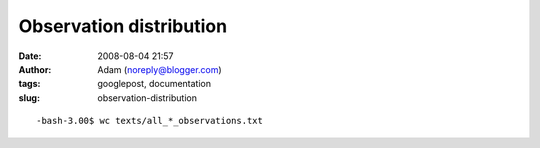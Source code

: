 Observation distribution
########################
:date: 2008-08-04 21:57
:author: Adam (noreply@blogger.com)
:tags: googlepost, documentation
:slug: observation-distribution

.. raw:: html

   <p>

::

    -bash-3.00$ wc texts/all_*_observations.txt                                                                                                     0      0      0 texts/all_0505_observations.txt    0      0      0 texts/all_0506_observations.txt  151    151   6039 texts/all_0507_observations.txt   33     33   1377 texts/all_0509_observations.txt   16     16    633 texts/all_0605_observations.txt  135    135   5309 texts/all_0606_observations.txt    0      0      0 texts/all_0607_observations.txt   94     94   3780 texts/all_0609_observations.txt   34     34   1386 texts/all_0705_observations.txt   26     26   1028 texts/all_0706_observations.txt  201    201   7989 texts/all_0707_observations.txt   73     73   2907 texts/all_0709_observations.txt    0      0      0 texts/all_polychrome_0505_observations.txt  222    222  11898 texts/all_polychrome_0506_observations.txt  471    471  24861 texts/all_polychrome_0507_observations.txt  196    196  10346 texts/all_polychrome_0509_observations.txt   43     43   2200 texts/all_polychrome_0605_observations.txt  730    730  38040 texts/all_polychrome_0606_observations.txt   22     22   1195 texts/all_polychrome_0607_observations.txt  471    471  24751 texts/all_polychrome_0609_observations.txt   66     66   3399 texts/all_polychrome_0705_observations.txt  145    145   7533 texts/all_polychrome_0706_observations.txt 1051   1051  54801 texts/all_polychrome_0707_observations.txt  511    511  27049 texts/all_polychrome_0709_observations.txt 4691   4691 236521 total

.. raw:: html

   </p>

